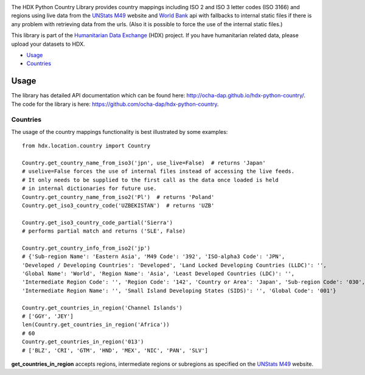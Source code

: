 |Build_Status| |Coverage_Status|

The HDX Python Country Library provides country mappings including ISO 2 and ISO 3
letter codes (ISO 3166) and regions using live data from the `UNStats M49`_ website
and `World Bank`_ api with fallbacks to internal static files if there is any problem
with retrieving data from the urls. (Also it is possible to force the use of the
internal static files.)

This library is part of the `Humanitarian Data Exchange`_ (HDX) project. If you have
humanitarian related data, please upload your datasets to HDX.

-  `Usage <#usage>`__
-  `Countries <#countries>`__

Usage
-----

The library has detailed API documentation which can be found
here: \ http://ocha-dap.github.io/hdx-python-country/. The code for the
library is here: \ https://github.com/ocha-dap/hdx-python-country.

Countries
~~~~~~~~~

The usage of the country mappings functionality is best illustrated by some examples:

::

    from hdx.location.country import Country

    Country.get_country_name_from_iso3('jpn', use_live=False)  # returns 'Japan'
    # uselive=False forces the use of internal files instead of accessing the live feeds.
    # It only needs to be supplied to the first call as the data once loaded is held
    # in internal dictionaries for future use.
    Country.get_country_name_from_iso2('Pl')  # returns 'Poland'
    Country.get_iso3_country_code('UZBEKISTAN')  # returns 'UZB'

    Country.get_iso3_country_code_partial('Sierra')
    # performs partial match and returns ('SLE', False)

    Country.get_country_info_from_iso2('jp')
    # {'Sub-region Name': 'Eastern Asia', 'M49 Code': '392', 'ISO-alpha3 Code': 'JPN',
    'Developed / Developing Countries': 'Developed', 'Land Locked Developing Countries (LLDC)': '',
    'Global Name': 'World', 'Region Name': 'Asia', 'Least Developed Countries (LDC)': '',
    'Intermediate Region Code': '', 'Region Code': '142', 'Country or Area': 'Japan', 'Sub-region Code': '030',
    'Intermediate Region Name': '', 'Small Island Developing States (SIDS)': '', 'Global Code': '001'}

    Country.get_countries_in_region('Channel Islands')
    # ['GGY', 'JEY']
    len(Country.get_countries_in_region('Africa'))
    # 60
    Country.get_countries_in_region('013')
    # ['BLZ', 'CRI', 'GTM', 'HND', 'MEX', 'NIC', 'PAN', 'SLV']


**get_countries_in_region** accepts regions, intermediate regions or
subregions as specified on the `UNStats M49`_ website.


.. |Build_Status| image:: https://travis-ci.org/OCHA-DAP/hdx-python-country.svg?branch=master
    :alt: Travis-CI Build Status
    :target: https://travis-ci.org/OCHA-DAP/hdx-python-country

.. |Coverage_Status| image:: https://coveralls.io/repos/github/OCHA-DAP/hdx-python-country/badge.svg?branch=master
    :alt: Coveralls Build Status
    :target: https://coveralls.io/github/OCHA-DAP/hdx-python-country?branch=master

.. _Humanitarian Data Exchange: https://data.humdata.org/
.. _UNStats M49: https://unstats.un.org/unsd/methodology/m49/overview/
.. _World Bank: http://api.worldbank.org/countries?format=json&per_page=10000

